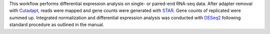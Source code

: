 This workflow performs differential expression analysis on single- or paired-end RNA-seq data.
After adapter removal with `Cutadapt <http://cutadapt.readthedocs.io>`_, reads were mapped and gene counts were generated with `STAR <https://github.com/alexdobin/STAR>`_.
Gene counts of replicated were summed up.
Integrated normalization and differential expression analysis was conducted with `DESeq2 <https://bioconductor.org/packages/release/bioc/html/DESeq2.html>`_ following standard procedure as outlined in the manual.
